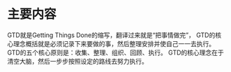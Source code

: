 * 主要内容
  GTD就是Getting Things Done的缩写，翻译过来就是“把事情做完”，
  GTD的核心理念概括就是必须记录下来要做的事，然后整理安排并使自己一一去执行。
  GTD的五个核心原则是：收集、整理、组织、回顾、执行。
  GTD的核心理念在于清空大脑，然后一步步按照设定的路线去努力执行。
